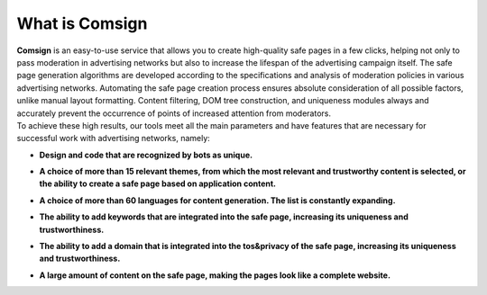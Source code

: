 What is Comsign
===============

| **Comsign** is an easy-to-use service that allows you to create high-quality safe pages in a few clicks, helping not only to pass moderation in advertising networks but also to increase the lifespan of the advertising campaign itself. The safe page generation algorithms are developed according to the specifications and analysis of moderation policies in various advertising networks. Automating the safe page creation process ensures absolute consideration of all possible factors, unlike manual layout formatting. Content filtering, DOM tree construction, and uniqueness modules always and accurately prevent the occurrence of points of increased attention from moderators.

| To achieve these high results, our tools meet all the main parameters and have features that are necessary for successful work with advertising networks, namely:

* | **Design and code that are recognized by bots as unique.**

* | **A choice of more than 15 relevant themes, from which the most relevant and trustworthy content is selected, or the ability to create a safe page based on application content.**

* | **A choice of more than 60 languages for content generation. The list is constantly expanding.**

* | **The ability to add keywords that are integrated into the safe page, increasing its uniqueness and trustworthiness.**

* | **The ability to add a domain that is integrated into the tos&privacy of the safe page, increasing its uniqueness and trustworthiness.**

* | **A large amount of content on the safe page, making the pages look like a complete website.**


